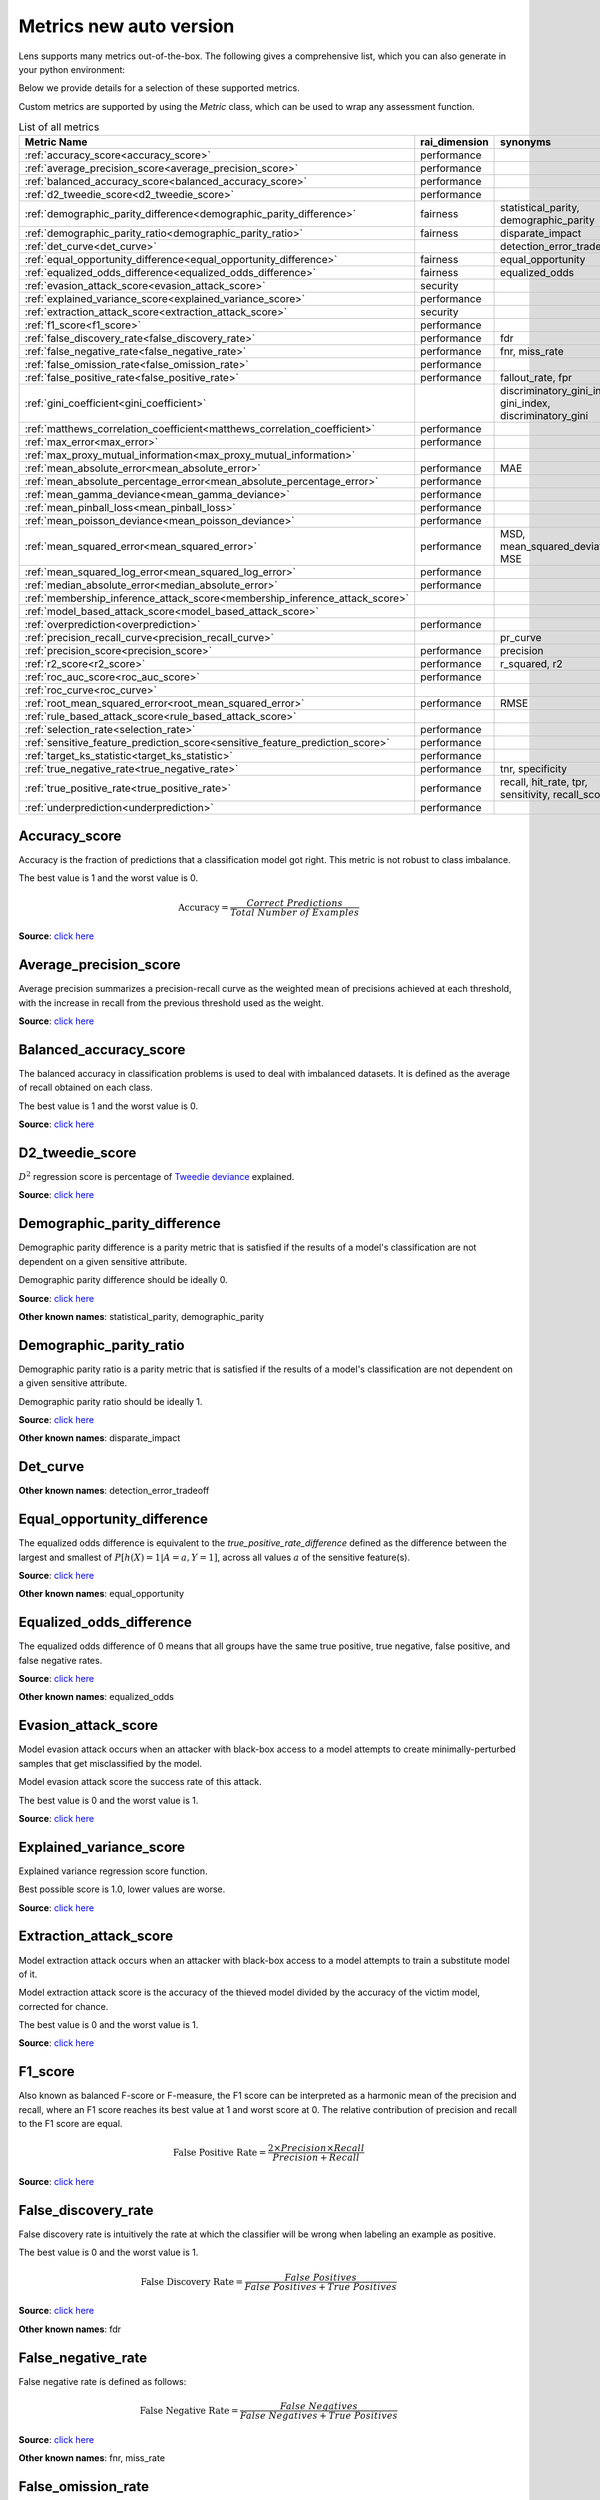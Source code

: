 Metrics new auto version
========================

Lens supports many metrics out-of-the-box. 
The following gives a comprehensive list, which you can also generate in your python environment:

Below we provide details for a selection of these supported metrics. 

Custom metrics are supported by using the `Metric` class, which can be used to wrap any assessment function.


.. list-table:: List of all metrics
	:header-rows: 1

	* - Metric Name
	  - rai_dimension
	  - synonyms
	* - :ref:`accuracy_score<accuracy_score>`
	  - performance
	  - 
	* - :ref:`average_precision_score<average_precision_score>`
	  - performance
	  - 
	* - :ref:`balanced_accuracy_score<balanced_accuracy_score>`
	  - performance
	  - 
	* - :ref:`d2_tweedie_score<d2_tweedie_score>`
	  - performance
	  - 
	* - :ref:`demographic_parity_difference<demographic_parity_difference>`
	  - fairness
	  - statistical_parity, demographic_parity
	* - :ref:`demographic_parity_ratio<demographic_parity_ratio>`
	  - fairness
	  - disparate_impact
	* - :ref:`det_curve<det_curve>`
	  - 
	  - detection_error_tradeoff
	* - :ref:`equal_opportunity_difference<equal_opportunity_difference>`
	  - fairness
	  - equal_opportunity
	* - :ref:`equalized_odds_difference<equalized_odds_difference>`
	  - fairness
	  - equalized_odds
	* - :ref:`evasion_attack_score<evasion_attack_score>`
	  - security
	  - 
	* - :ref:`explained_variance_score<explained_variance_score>`
	  - performance
	  - 
	* - :ref:`extraction_attack_score<extraction_attack_score>`
	  - security
	  - 
	* - :ref:`f1_score<f1_score>`
	  - performance
	  - 
	* - :ref:`false_discovery_rate<false_discovery_rate>`
	  - performance
	  - fdr
	* - :ref:`false_negative_rate<false_negative_rate>`
	  - performance
	  - fnr, miss_rate
	* - :ref:`false_omission_rate<false_omission_rate>`
	  - performance
	  - 
	* - :ref:`false_positive_rate<false_positive_rate>`
	  - performance
	  - fallout_rate, fpr
	* - :ref:`gini_coefficient<gini_coefficient>`
	  - 
	  - discriminatory_gini_index, gini_index, discriminatory_gini
	* - :ref:`matthews_correlation_coefficient<matthews_correlation_coefficient>`
	  - performance
	  - 
	* - :ref:`max_error<max_error>`
	  - performance
	  - 
	* - :ref:`max_proxy_mutual_information<max_proxy_mutual_information>`
	  - 
	  - 
	* - :ref:`mean_absolute_error<mean_absolute_error>`
	  - performance
	  - MAE
	* - :ref:`mean_absolute_percentage_error<mean_absolute_percentage_error>`
	  - performance
	  - 
	* - :ref:`mean_gamma_deviance<mean_gamma_deviance>`
	  - performance
	  - 
	* - :ref:`mean_pinball_loss<mean_pinball_loss>`
	  - performance
	  - 
	* - :ref:`mean_poisson_deviance<mean_poisson_deviance>`
	  - performance
	  - 
	* - :ref:`mean_squared_error<mean_squared_error>`
	  - performance
	  - MSD, mean_squared_deviation, MSE
	* - :ref:`mean_squared_log_error<mean_squared_log_error>`
	  - performance
	  - 
	* - :ref:`median_absolute_error<median_absolute_error>`
	  - performance
	  - 
	* - :ref:`membership_inference_attack_score<membership_inference_attack_score>`
	  - 
	  - 
	* - :ref:`model_based_attack_score<model_based_attack_score>`
	  - 
	  - 
	* - :ref:`overprediction<overprediction>`
	  - performance
	  - 
	* - :ref:`precision_recall_curve<precision_recall_curve>`
	  - 
	  - pr_curve
	* - :ref:`precision_score<precision_score>`
	  - performance
	  - precision
	* - :ref:`r2_score<r2_score>`
	  - performance
	  - r_squared, r2
	* - :ref:`roc_auc_score<roc_auc_score>`
	  - performance
	  - 
	* - :ref:`roc_curve<roc_curve>`
	  - 
	  - 
	* - :ref:`root_mean_squared_error<root_mean_squared_error>`
	  - performance
	  - RMSE
	* - :ref:`rule_based_attack_score<rule_based_attack_score>`
	  - 
	  - 
	* - :ref:`selection_rate<selection_rate>`
	  - performance
	  - 
	* - :ref:`sensitive_feature_prediction_score<sensitive_feature_prediction_score>`
	  - performance
	  - 
	* - :ref:`target_ks_statistic<target_ks_statistic>`
	  - performance
	  - 
	* - :ref:`true_negative_rate<true_negative_rate>`
	  - performance
	  - tnr, specificity
	* - :ref:`true_positive_rate<true_positive_rate>`
	  - performance
	  - recall, hit_rate, tpr, sensitivity, recall_score
	* - :ref:`underprediction<underprediction>`
	  - performance
	  - 

Accuracy_score
--------------

Accuracy is the fraction of predictions that a classification model got right. This metric is not robust to class imbalance.

The best value is 1 and the worst value is 0.

.. math::

   \text{Accuracy} = \frac{Correct \ Predictions}{Total \ Number \ of \ Examples}

**Source**: `click here <https://scikit-learn.org/stable/modules/generated/sklearn.metrics.accuracy_score.html>`__

Average_precision_score
-----------------------

Average precision summarizes a precision-recall curve as the weighted mean of precisions achieved at each threshold, with the increase in recall from the previous threshold used as the weight.

**Source**: `click here <https://scikit-learn.org/stable/modules/generated/sklearn.metrics.average_precision_score.html>`__

Balanced_accuracy_score
-----------------------

The balanced accuracy in classification problems is used to deal with imbalanced datasets. It is defined as the average of recall obtained on each class.

The best value is 1 and the worst value is 0.

**Source**: `click here <https://scikit-learn.org/stable/modules/generated/sklearn.metrics.balanced_accuracy_score.html>`__

D2_tweedie_score
----------------

:math:`D^2`  regression score is percentage of `Tweedie deviance <https://en.wikipedia.org/wiki/Tweedie_distribution#The_Tweedie_deviance>`__ explained.

**Source**: `click here <https://scikit-learn.org/stable/modules/generated/sklearn.metrics.d2_tweedie_score.html>`__

Demographic_parity_difference
-----------------------------

Demographic parity difference is a parity metric that is satisfied if the results of a model's classification are not dependent on a given sensitive attribute.

Demographic parity difference should be ideally 0.

**Source**: `click here <https://fairlearn.org/v0.4.6/api_reference/fairlearn.metrics.html#fairlearn.metrics.demographic_parity_difference>`__

**Other known names**: statistical_parity, demographic_parity

Demographic_parity_ratio
------------------------

Demographic parity ratio is a parity metric that is satisfied if the results of a model's classification are not dependent on a given sensitive attribute.

Demographic parity ratio should be ideally 1.

**Source**: `click here <https://fairlearn.org/v0.4.6/api_reference/fairlearn.metrics.html#fairlearn.metrics.demographic_parity_ratio>`__

**Other known names**: disparate_impact

Det_curve
---------



**Other known names**: detection_error_tradeoff

Equal_opportunity_difference
----------------------------

The equalized odds difference is equivalent to the `true_positive_rate_difference` defined as the difference between the largest and smallest of :math:`P[h(X)=1 | A=a, Y=1]`, across all values :math:`a` of the sensitive feature(s).

**Source**: `click here <https://github.com/credo-ai/credoai_lens/blob/develop/credoai/metrics/credoai_metrics.py>`__

**Other known names**: equal_opportunity

Equalized_odds_difference
-------------------------

The equalized odds difference of 0 means that all groups have the same true positive, true negative, false positive, and false negative rates.

**Source**: `click here <https://fairlearn.org/v0.4.6/api_reference/fairlearn.metrics.html#fairlearn.metrics.equalized_odds_difference>`__

**Other known names**: equalized_odds

Evasion_attack_score
--------------------

Model evasion attack occurs when an attacker with black-box access to a model attempts to create minimally-perturbed samples that get misclassified by the model.

Model evasion attack score the success rate of this attack.

The best value is 0 and the worst value is 1.

**Source**: `click here <https://github.com/credo-ai/credoai_lens/blob/main/credoai/evaluators/security.py>`__

Explained_variance_score
------------------------

Explained variance regression score function.

Best possible score is 1.0, lower values are worse.

**Source**: `click here <https://scikit-learn.org/stable/modules/generated/sklearn.metrics.explained_variance_score.html>`__

Extraction_attack_score
-----------------------

Model extraction attack occurs when an attacker with black-box access to a model attempts to train a substitute model of it.

Model extraction attack score is the accuracy of the thieved model divided by the accuracy of the victim model, corrected for chance.

The best value is 0 and the worst value is 1.

**Source**: `click here <https://github.com/credo-ai/credoai_lens/blob/main/credoai/evaluators/security.py>`__

F1_score
--------

Also known as balanced F-score or F-measure, the F1 score can be interpreted as a harmonic mean of the precision and recall, where an F1 score reaches its best value at 1 and worst score at 0. The relative contribution of precision and recall to the F1 score are equal.

.. math::

   \text{False Positive Rate} = \frac{2 \times Precision \times Recall}{Precision + Recall}

**Source**: `click here <https://scikit-learn.org/stable/modules/generated/sklearn.metrics.f1_score.html>`__

False_discovery_rate
--------------------

False discovery rate is intuitively the rate at which the classifier will be wrong when labeling an example as positive.

The best value is 0 and the worst value is 1.

.. math::

   \text{False Discovery Rate} = \frac{False \ Positives}{False \ Positives + True \ Positives}

**Source**: `click here <https://github.com/credo-ai/credoai_lens/blob/develop/credoai/metrics/credoai_metrics.py>`__

**Other known names**: fdr

False_negative_rate
-------------------

False negative rate  is defined as follows:

.. math::

   \text{False Negative Rate} = \frac{False \ Negatives}{False \ Negatives + True \ Positives}

**Source**: `click here <https://fairlearn.org/v0.4.6/api_reference/fairlearn.metrics.html#fairlearn.metrics.false_negative_rate>`__

**Other known names**: fnr, miss_rate

False_omission_rate
-------------------

The false omission rate is intuitively the rate at which the classifier will be wrong when labeling an example as negative.

The best value is 0 and the worst value is 1.

.. math::

   \text{False Omission Rate} = \frac{False \ Negatives}{False \ Negatives + True \ Negatives}

**Source**: `click here <https://github.com/credo-ai/credoai_lens/blob/develop/credoai/metrics/credoai_metrics.py>`__

False_positive_rate
-------------------

False positive rate is defined as follows:

.. math::

   \text{False Positive Rate} = \frac{False \ Positives}{False \ Positives + True \ Negatives}

**Source**: `click here <https://fairlearn.org/v0.4.6/api_reference/fairlearn.metrics.html#fairlearn.metrics.false_positive_rate>`__

**Other known names**: fallout_rate, fpr

Gini_coefficient
----------------



**Other known names**: discriminatory_gini_index, gini_index, discriminatory_gini

Matthews_correlation_coefficient
--------------------------------

The Matthews correlation coefficient is a measure of the quality of a classification model. It takes into account true and false positives and negatives and is generally regarded as a balanced measure which can be used even if the classes are of very different sizes.

**Source**: `click here <https://scikit-learn.org/stable/modules/generated/sklearn.metrics.matthews_corrcoef.html>`__

Max_error
---------

Max error the maximum residual error, a metric that captures the worst case error between the predicted value and the true value.

In a perfectly fitted single output regression model, ``max_error`` would be 0 on the training set and though this would be highly unlikely in the real world, this metric shows the extent of error that the model had when it was fitted.

**Source**: `click here <https://scikit-learn.org/stable/modules/generated/sklearn.metrics.max_error.html>`__

Max_proxy_mutual_information
----------------------------



Mean_absolute_error
-------------------

Mean absolute error is the expected value of the absolute error loss or l1-norm loss.

**Source**: `click here <https://scikit-learn.org/stable/modules/generated/sklearn.metrics.mean_absolute_error.html>`__

**Other known names**: MAE

Mean_absolute_percentage_error
------------------------------

Mean absolute percentage error is an evaluation metric for regression problems.

The idea of this metric is to be sensitive to relative errors. It is for example not changed by a global scaling of the target variable.

**Source**: `click here <https://scikit-learn.org/stable/modules/generated/sklearn.metrics.mean_absolute_percentage_error.html>`__

Mean_gamma_deviance
-------------------

Mean Gamma deviance is the mean `Tweedie deviance <https://en.wikipedia.org/wiki/Tweedie_distribution#The_Tweedie_deviance>`__ error with a power parameter 2. This is a metric that elicits predicted expectation values of regression targets.

**Source**: `click here <https://scikit-learn.org/stable/modules/generated/sklearn.metrics.mean_gamma_deviance.html>`__

Mean_pinball_loss
-----------------

Mean pinball loss is used to evaluate the predictive performance of quantile regression models. The pinball loss is equivalent to mean_absolute_error when the quantile parameter alpha is set to 0.5.

**Source**: `click here <https://scikit-learn.org/stable/modules/generated/sklearn.metrics.mean_pinball_loss.html>`__

Mean_poisson_deviance
---------------------

Mean Poisson deviance is the mean `Tweedie deviance <https://en.wikipedia.org/wiki/Tweedie_distribution#The_Tweedie_deviance>`__ error with a power parameter 1. This is a metric that elicits predicted expectation values of regression targets.

**Source**: `click here <https://scikit-learn.org/stable/modules/generated/sklearn.metrics.mean_poisson_deviance.html>`__

Mean_squared_error
------------------

Mean square error is the expected value of the squared (quadratic) error or loss.

**Source**: `click here <https://scikit-learn.org/stable/modules/generated/sklearn.metrics.mean_squared_error.html>`__

**Other known names**: MSD, mean_squared_deviation, MSE

Mean_squared_log_error
----------------------

Mean squared log error is the expected value of the squared logarithmic (quadratic) error or loss.

**Source**: `click here <https://scikit-learn.org/stable/modules/generated/sklearn.metrics.mean_squared_log_error.html>`__

Median_absolute_error
---------------------

Median absolute error the median of all absolute differences between the target and the prediction. It is robust to outliers.

**Source**: `click here <https://scikit-learn.org/stable/modules/generated/sklearn.metrics.median_absolute_error.html>`__

Membership_inference_attack_score
---------------------------------



Model_based_attack_score
------------------------



Overprediction
--------------

This is the mean of the error where any negative errors (i.e., underpredictions) are set to zero.

**Source**: `click here <https://github.com/fairlearn/fairlearn/blob/main/fairlearn/metrics/_mean_predictions.py>`__

Precision_recall_curve
----------------------



**Other known names**: pr_curve

Precision_score
---------------

Precision is intuitively the ability of the classifier not to label as positive a sample that is negative.

.. math::

   \text{Precision} = \frac{True \ Positives}{True \ Positives + False \ Positives}

**Source**: `click here <https://scikit-learn.org/stable/modules/generated/sklearn.metrics.precision_score.html>`__

**Other known names**: precision

R2_score
--------

:math:`R^2` (coefficient of determination) regression score function.

Best possible score is 1.0 and it can be negative (because the model can be arbitrarily worse). A constant model that always predicts the expected value of y, disregarding the input features, would get a :math:`R^2` score of 0.0.

**Source**: `click here <https://scikit-learn.org/stable/modules/generated/sklearn.metrics.r2_score.html>`__

**Other known names**: r_squared, r2

Roc_auc_score
-------------

ROC-AUC score is the area Under the Receiver Operating Characteristic Curve from prediction scores.

ROC-AUC varies between 0 and 1 (ideal) — with an uninformative classifier yielding 0.5.

**Source**: `click here <https://scikit-learn.org/stable/modules/generated/sklearn.metrics.roc_auc_score.html>`__

Roc_curve
---------



Root_mean_squared_error
-----------------------

Root mean square error is the root of ``mean_squared_error`` metric.

**Source**: `click here <https://scikit-learn.org/stable/modules/generated/sklearn.metrics.mean_squared_error.html>`__

**Other known names**: RMSE

Rule_based_attack_score
-----------------------



Selection_rate
--------------

Selection rate is the fraction of predicted labels matching the "good" outcome.

**Source**: `click here <https://fairlearn.org/v0.5.0/api_reference/fairlearn.metrics.html#fairlearn.metrics.selection_rate>`__

Sensitive_feature_prediction_score
----------------------------------

Sensitive feature prediction score quantifies how much a model redundantly encoded a sensitive feature.

To evaluate this, a model is trained that tries to predict the sensitive feature from the dataset.

The score ranges from 0.5 - 1.0. If the score is 0.5, the model is random, and no information about the sensitive feature is likely contained in the dataset. A value of 1 means the sensitive feature is able to be perfectly reconstructed.

**Source**: `click here <https://github.com/credo-ai/credoai_lens/blob/develop/credoai/modules/dataset_modules/dataset_fairness.py>`__

Target_ks_statistic
-------------------

The two-sample Kolmogorov-Smirnov test (two-sided) statistic for target and prediction arrays
    
The test compares the underlying continuous distributions F(x) and G(x) of two independent samples.
The null hypothesis is that the two distributions are identical, F(x)=G(x)
If the KS statistic is small or the p-value is high, then we cannot reject the null hypothesis in favor of the alternative.

For practical purposes, if the statistic value is higher than `the critical value <https://sparky.rice.edu//astr360/kstest.pdf>`__, the two distributions are different.

**Source**: `click here <https://github.com/credo-ai/credoai_lens/blob/develop/credoai/metrics/credoai_metrics.py>`__

True_negative_rate
------------------

True negative rate (also called specificity or selectivity) refers to the probability of a negative test, conditioned on truly being negative.

.. math::

   \text{True Negative Rate} = \frac{True \ Negatives}{True \ Negatives + False \ Positives }

**Source**: `click here <https://fairlearn.org/v0.5.0/api_reference/fairlearn.metrics.html#fairlearn.metrics.true_negative_rate>`__

**Other known names**: tnr, specificity

True_positive_rate
------------------

True Positive Rate (also called sensitivity, recall, or hit rate) refers to the probability of a positive test, conditioned on truly being positive.

**Source**: `click here <https://fairlearn.org/v0.5.0/api_reference/fairlearn.metrics.html#fairlearn.metrics.true_positive_rate>`__

**Other known names**: recall, hit_rate, tpr, sensitivity, recall_score

Underprediction
---------------

This is the mean of the error where any positive errors (i.e. overpredictions) are set to zero.

The absolute value of the underpredictions is used, so the returned value is always positive.

**Source**: `click here <https://github.com/fairlearn/fairlearn/blob/main/fairlearn/metrics/_mean_predictions.py>`__